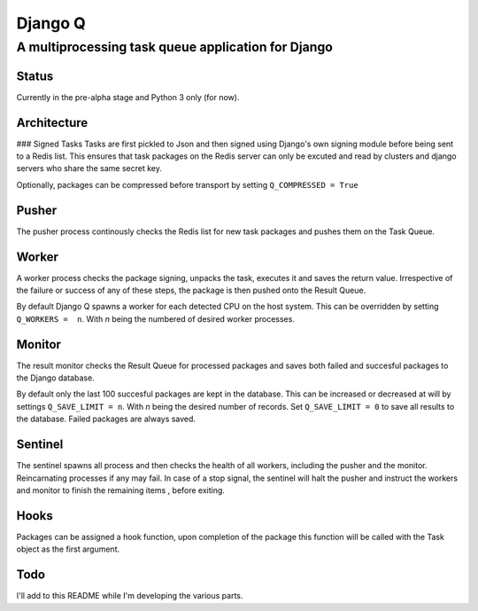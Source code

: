Django Q
========

A multiprocessing task queue application for Django
---------------------------------------------------

Status
~~~~~~

Currently in the pre-alpha stage and Python 3 only (for now).

Architecture
~~~~~~~~~~~~

|Django Q schema| ### Signed Tasks Tasks are first pickled to Json and
then signed using Django's own signing module before being sent to a
Redis list. This ensures that task packages on the Redis server can only
be excuted and read by clusters and django servers who share the same
secret key.

Optionally, packages can be compressed before transport by setting
``Q_COMPRESSED = True``

Pusher
~~~~~~

The pusher process continously checks the Redis list for new task
packages and pushes them on the Task Queue.

Worker
~~~~~~

A worker process checks the package signing, unpacks the task, executes
it and saves the return value. Irrespective of the failure or success of
any of these steps, the package is then pushed onto the Result Queue.

By default Django Q spawns a worker for each detected CPU on the host
system. This can be overridden by setting ``Q_WORKERS =  n``. With *n*
being the numbered of desired worker processes.

Monitor
~~~~~~~

The result monitor checks the Result Queue for processed packages and
saves both failed and succesful packages to the Django database.

By default only the last 100 succesful packages are kept in the
database. This can be increased or decreased at will by settings
``Q_SAVE_LIMIT = n``. With *n* being the desired number of records. Set
``Q_SAVE_LIMIT = 0`` to save all results to the database. Failed
packages are always saved.

Sentinel
~~~~~~~~

The sentinel spawns all process and then checks the health of all
workers, including the pusher and the monitor. Reincarnating processes
if any may fail. In case of a stop signal, the sentinel will halt the
pusher and instruct the workers and monitor to finish the remaining
items , before exiting.

Hooks
~~~~~

Packages can be assigned a hook function, upon completion of the package
this function will be called with the Task object as the first argument.

Todo
~~~~

I'll add to this README while I'm developing the various parts.

.. |Django Q schema| image:: http://i.imgur.com/wTIeg2T.png
